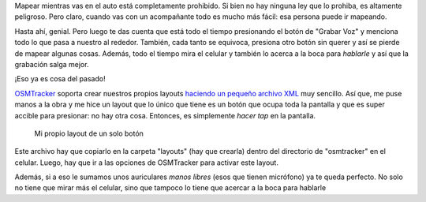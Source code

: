 .. title: OSMTracker on the road
.. slug: osmtracker-on-the-road
.. date: 2015-06-21 02:23:45 UTC-03:00
.. tags: argentina en python, openstreetmap, osmtracker, viaje
.. category: 
.. link: 
.. description: 
.. type: text


Mapear mientras vas en el auto está completamente prohibido. Si bien
no hay ninguna ley que lo prohiba, es altamente peligroso. Pero claro,
cuando vas con un acompañante todo es mucho más fácil: esa persona
puede ir mapeando.

Hasta ahí, genial. Pero luego te das cuenta que está todo el tiempo
presionando el botón de "Grabar Voz" y menciona todo lo que pasa a
nuestro al rededor. También, cada tanto se equivoca, presiona otro
botón sin querer y así se pierde de mapear algunas cosas. Además, todo
el tiempo mira el celular y también lo acerca a la boca para
*hablarle* y así que la grabación salga mejor.

¡Eso ya es cosa del pasado!

.. TEASER_END

OSMTracker_ soporta crear nuestros propios layouts `haciendo un
pequeño archivo XML
<https://code.google.com/p/osmtracker-android/wiki/CustomButtonsLayouts>`_
muy sencillo. Así que, me puse manos a la obra y me hice un layout que
lo único que tiene es un botón que ocupa toda la pantalla y que es
super accible para presionar: no hay otra cosa. Entonces, es
simplemente *hacer tap* en la pantalla.

.. figure:: one-big-button.thumbnail.png
   :target: one-big-button.png
   :width: 50%

   Mi propio layout de un solo botón


.. listing:: osmtracker-on-the-road/driving.xml xml

Este archivo hay que copiarlo en la carpeta "layouts" (hay que
crearla) dentro del directorio de "osmtracker" en el celular. Luego,
hay que ir a las opciones de OSMTracker para activar este layout.

Además, si a eso le sumamos unos auriculares *manos libres* (esos que
tienen micrófono) ya te queda perfecto. No solo no tiene que mirar más
el celular, sino que tampoco lo tiene que acercar a la boca para
hablarle

.. _osmtracker: http://wiki.openstreetmap.org/wiki/OSMtracker_%28Android%29
